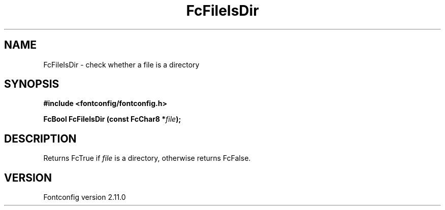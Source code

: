 .\" auto-generated by docbook2man-spec from docbook-utils package
.TH "FcFileIsDir" "3" "11 10月 2013" "" ""
.SH NAME
FcFileIsDir \- check whether a file is a directory
.SH SYNOPSIS
.nf
\fB#include <fontconfig/fontconfig.h>
.sp
FcBool FcFileIsDir (const FcChar8 *\fIfile\fB);
.fi\fR
.SH "DESCRIPTION"
.PP
Returns FcTrue if \fIfile\fR is a directory, otherwise
returns FcFalse.
.SH "VERSION"
.PP
Fontconfig version 2.11.0
